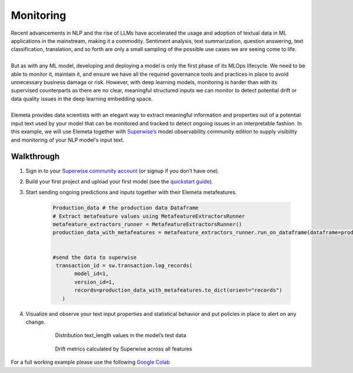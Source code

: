 Monitoring
=============
| Recent advancements in NLP and the rise of LLMs have accelerated the usage and adoption of textual data in ML applications in the mainstream, making it a commodity. Sentiment analysis, text summarization, question answering, text classification, translation, and so forth are only a small sampling of the possible use cases we are seeing come to life.
|
| But as with any ML model, developing and deploying a model is only the first phase of its MLOps lifecycle. We need to be able to monitor it, maintain it, and ensure we have all the required governance tools and practices in place to avoid unnecessary business damage or risk. However, with deep learning models, monitoring is harder than with its supervised counterparts as there are no clear, meaningful structured inputs we can monitor to detect potential drift or data quality issues in the deep learning embedding space.
|
| Elemeta provides data scientists with an elegant way to extract meaningful information and properties out of a potential input text used by your model that can be monitored and tracked to detect ongoing issues in an interpretable fashion. In this example, we will use Elemeta together with `Superwise’s <https://superwise.ai/>`_ model observability community edition to supply visibility and monitoring of your NLP model's input text.



Walkthrough
------------
#. Sign in to your `Superwise community account <https://portal.superwise.ai/account/sign-up>`_ (or signup if you don’t have one).
#. Build your first project and upload your first model (see the `quickstart guide <https://docs.superwise.ai/docs/quickstart-v2>`_).
#. Start sending ongoing predictions and inputs together with their Elemeta metafeatures.

    .. code-block:: python

        Production_data # the production data Dataframe
        # Extract metafeature values using MetafeatureExtractorsRunner
        metafeature_extractors_runner = MetafeatureExtractorsRunner()
        production_data_with_metafeatures = metafeature_extractors_runner.run_on_dataframe(dataframe=production_data,text_column='content')


        #send the data to superwise
         transaction_id = sw.transaction.log_records(
               model_id=1,
               version_id=1,
               records=production_data_with_metafeatures.to_dict(orient="records")
           )
#. Visualize and observe your text input properties and statistical behavior and put policies in place to alert on any change.

    .. figure:: ../images/text_length_histogram_superwise.png
        :width: 600
        :alt: histogram of text_length feature

        Distribution text_length values in the model’s test data

    .. figure:: ../images/drift_metric_in_superwise.png
        :width: 600
        :alt: 3 metrics graphs over time

        Drift metrics calculated by Superwise across all features

For a full working example
please use the following `Google Colab <https://colab.research.google.com/github/superwise-ai/elemeta/blob/main/docs/notebooks/monitoring.ipynb>`_
